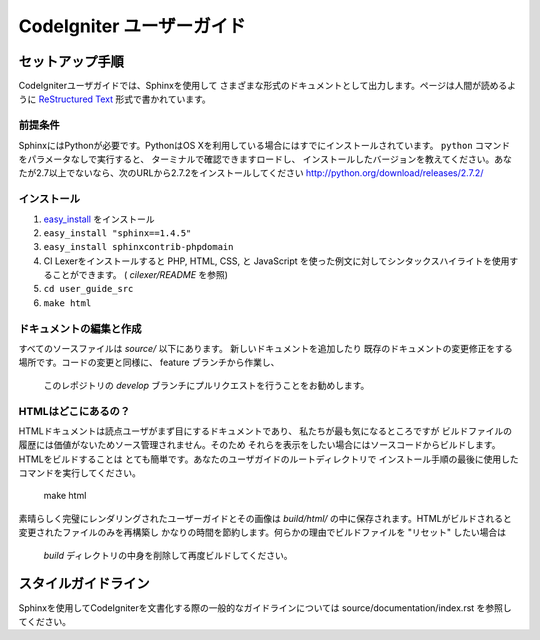 ######################
CodeIgniter ユーザーガイド
######################

******************
セットアップ手順
******************

CodeIgniterユーザガイドでは、Sphinxを使用して
さまざまな形式のドキュメントとして出力します。ページは人間が読めるように
`ReStructured Text <http://sphinx.pocoo.org/rest.html>`_ 形式で書かれています。

前提条件
=============

SphinxにはPythonが必要です。PythonはOS Xを利用している場合にはすでにインストールされています。
``python`` コマンドをパラメータなしで実行すると、
ターミナルで確認できますロードし、
インストールしたバージョンを教えてください。あなたが2.7以上でないなら、次のURLから2.7.2をインストールしてください
http://python.org/download/releases/2.7.2/

インストール
============

1. `easy_install <http://peak.telecommunity.com/DevCenter/EasyInstall#installing-easy-install>`_ をインストール
2. ``easy_install "sphinx==1.4.5"``
3. ``easy_install sphinxcontrib-phpdomain``
4. CI Lexerをインストールすると PHP, HTML, CSS, と JavaScript を使った例文に対してシンタックスハイライトを使用することができます。 ( *cilexer/README* を参照)
5. ``cd user_guide_src``
6. ``make html``

ドキュメントの編集と作成
==================================

すべてのソースファイルは *source/* 以下にあります。 新しいドキュメントを追加したり
既存のドキュメントの変更修正をする場所です。コードの変更と同様に、
feature ブランチから作業し、
 このレポジトリの *develop* ブランチにプルリクエストを行うことをお勧めします。

HTMLはどこにあるの？
====================

HTMLドキュメントは読点ユーザがまず目にするドキュメントであり、
私たちが最も気になるところですが
ビルドファイルの履歴には価値がないためソース管理されません。そのため
それらを表示をしたい場合にはソースコードからビルドします。HTMLをビルドすることは
とても簡単です。あなたのユーザガイドのルートディレクトリで
インストール手順の最後に使用したコマンドを実行してください。

	make html

素晴らしく完璧にレンダリングされたユーザーガイドとその画像は
*build/html/* の中に保存されます。HTMLがビルドされると
変更されたファイルのみを再構築し
かなりの時間を節約します。何らかの理由でビルドファイルを "リセット" したい場合は
 *build* ディレクトリの中身を削除して再度ビルドしてください。 

***************
スタイルガイドライン
***************

Sphinxを使用してCodeIgniterを文書化する際の一般的なガイドラインについては
source/documentation/index.rst を参照してください。
